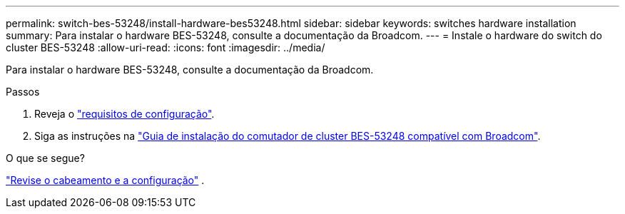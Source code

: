 ---
permalink: switch-bes-53248/install-hardware-bes53248.html 
sidebar: sidebar 
keywords: switches hardware installation 
summary: Para instalar o hardware BES-53248, consulte a documentação da Broadcom. 
---
= Instale o hardware do switch do cluster BES-53248
:allow-uri-read: 
:icons: font
:imagesdir: ../media/


[role="lead"]
Para instalar o hardware BES-53248, consulte a documentação da Broadcom.

.Passos
. Reveja o link:configure-reqs-bes53248.html["requisitos de configuração"].
. Siga as instruções na https://library.netapp.com/ecm/ecm_download_file/ECMLP2864537["Guia de instalação do comutador de cluster BES-53248 compatível com Broadcom"^].


.O que se segue?
link:cabling-considerations-bes-53248.html["Revise o cabeamento e a configuração"] .

